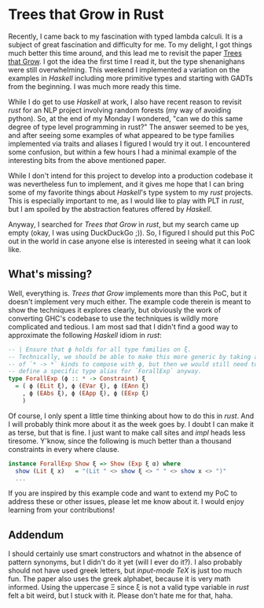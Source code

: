 * Trees that Grow in Rust

Recently, I came back to my fascination with typed lambda calculi.
It is a subject of great fascination and difficulty for me.  To my delight,
I got things much better this time around, and this lead me to revisit the
paper [[https://www.microsoft.com/en-us/research/uploads/prod/2016/11/trees-that-grow.pdf][Trees that Grow]].  I got the idea the first time I read it, but the type
shenanighans were still overwhelming.  This weekend I implemented a variation
on the examples in /Haskell/ including more primitive types and starting with GADTs
from the beginning.  I was much more ready this time.

While I do get to use /Haskell/ at work, I also have recent reason to revisit
/rust/ for an NLP project involving random forests (my way of avoiding python).
So, at the end of my Monday I wondered, "can we do this same degree of type level
programming in rust?"  The answer seemed to be yes, and after seeing some examples
of what appeared to be type families implemented via traits and aliases I figured
I would try it out.  I encountered some confusion, but within a few hours I had a
minimal example of the interesting bits from the above mentioned paper.

While I don't intend for this project to develop into a production codebase it
was nevertheless fun to implement, and it gives me hope that I can bring some
of my favorite things about /Haskell/'s type system to my /rust/ projects.  This
is especially important to me, as I would like to play with PLT in /rust/, but I am
spoiled by the abstraction features offered by /Haskell/.

Anyway, I searched for /Trees that Grow/ in /rust/, but my search came up empty
(okay, I was using DuckDuckGo ;)). So, I figured I should put this PoC out in the
world in case anyone else is interested in seeing what it can look like.

** What's missing?

Well, everything is.  /Trees that Grow/ implements more than this PoC, but it
doesn't implement very much either.  The example code therein is meant to show
the techniques it explores clearly, but obviously the work of converting GHC's
codebase to use the techniques is wildly more complicated and tedious.  I am
most sad that I didn't find a good way to approximate the following /Haskell/ idiom
in /rust/:

#+BEGIN_SRC haskell
  -- | Ensure that ϕ holds for all type families on ξ.
  -- Technically, we should be able to make this more generic by taking a list
  -- of `* -> *` kinds to compose with ϕ, but then we would still need to
  -- define a specific type alias for `ForallExp` anyway.
  type ForallExp (ϕ :: * -> Constraint) ξ
    = ( ϕ (ELit ξ), ϕ (EVar ξ), ϕ (EAnn ξ)
      , ϕ (EAbs ξ), ϕ (EApp ξ), ϕ (EExp ξ)
      )
#+END_SRC

Of course, I only spent a little time thinking about how to do this in /rust/.
And I will probably think more about it as the week goes by.  I doubt I can make
it as terse, but that is fine.  I just want to make call sites and /impl/ heads
less tiresome. Y'know, since the following is much better than a thousand constraints
in every where clause.

#+BEGIN_SRC haskell
instance ForallExp Show ξ => Show (Exp ξ α) where
  show (Lit ξ x)   = "(Lit " <> show ξ <> " " <> show x <> ")"
  ...
#+END_SRC

If you are inspired by this example code and want to extend my PoC to address these or
other issues, please let me know about it.  I would enjoy learning from your contributions!

** Addendum

I should certainly use smart constructors and whatnot in the absence of pattern
synonyms, but I didn't do it yet (will I ever do it?).  I also probably should
not have used greek letters, but /input-mode TeX/ is just too much fun.  The paper
also uses the greek alphabet, because it is very math informed.  Using the uppercase
Ξ since ξ is not a valid type variable in /rust/ felt a bit weird, but I stuck with
it.  Please don't hate me for that, haha.

